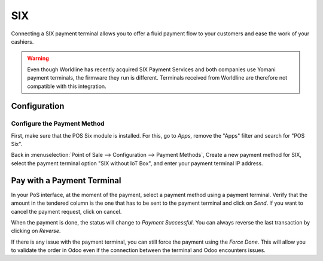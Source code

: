 ====
SIX
====

Connecting a SIX payment terminal allows you to offer a fluid payment flow to your customers and
ease the work of your cashiers.

.. warning::
   Even though Worldline has recently acquired SIX Payment Services and both
   companies use Yomani payment terminals, the firmware they run is different.
   Terminals received from Worldline are therefore not compatible with this
   integration.

Configuration
=============

Configure the Payment Method
----------------------------

First, make sure that the POS Six module is installed. For this, go to *Apps*,
remove the "Apps" filter and search for "POS Six".

.. image:: six/six_01.png
    :align: center

Back in :menuselection:`Point of Sale --> Configuration --> Payment Methods`,
Create a new payment method for SIX, select the payment terminal option
"SIX without IoT Box", and enter your payment terminal IP address.

.. image:: six/six_02.png
    :align: center

Pay with a Payment Terminal
===========================

In your PoS interface, at the moment of the payment, select a payment
method using a payment terminal. Verify that the amount in the tendered
column is the one that has to be sent to the payment terminal and click
on *Send*. If you want to cancel the payment request, click on cancel.

.. image:: six/six_06.png
    :align: center

When the payment is done, the status will change to *Payment
Successful*. You can always reverse the last transaction by clicking on
*Reverse*.

.. image:: six/six_07.png
    :align: center

If there is any issue with the payment terminal, you can still force the
payment using the *Force Done*. This will allow you to validate the
order in Odoo even if the connection between the terminal and Odoo
encounters issues.
